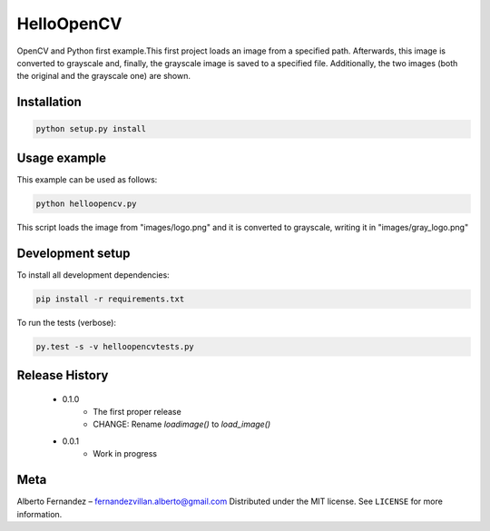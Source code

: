 ===========
HelloOpenCV
===========
OpenCV and Python first example.This first project loads an image from a specified path. Afterwards, this image is converted to grayscale and, finally, the grayscale image is saved to a specified file. Additionally, the two images (both the original and the grayscale one) are shown. 

***************
Installation
***************
.. code:: python

   python setup.py install

***************
Usage example
***************
This example can be used as follows:

.. code:: python

   python helloopencv.py

This script loads the image from "images/logo.png" and it is converted to grayscale, writing it in "images/gray_logo.png"

*****************
Development setup
*****************
To install all development dependencies:

.. code:: python

   pip install -r requirements.txt

To run the tests (verbose):

.. code:: python

   py.test -s -v helloopencvtests.py

*****************
Release History
*****************

    - 0.1.0
        - The first proper release
        - CHANGE: Rename `loadimage()` to `load_image()`
    - 0.0.1
        - Work in progress

*****************
Meta
*****************
Alberto Fernandez  – fernandezvillan.alberto@gmail.com
Distributed under the MIT license. See ``LICENSE`` for more information.
